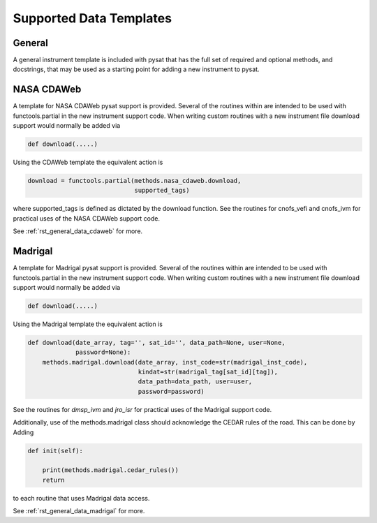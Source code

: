 ========================
Supported Data Templates
========================

General
-------

A general instrument template is included with pysat that has the full set
of required and optional methods, and docstrings, that may be used as a
starting point for adding a new instrument to pysat.



NASA CDAWeb
-----------

A template for NASA CDAWeb pysat support is provided. Several of the routines
within are intended to be used with functools.partial in the new instrument
support code. When writing custom routines with a new instrument file
download support would normally be added via

.. code:: python

   def download(.....)

Using the CDAWeb template the equivalent action is

.. code:: python

   download = functools.partial(methods.nasa_cdaweb.download,
                                supported_tags)

where supported_tags is defined as dictated by the download function. See the
routines for cnofs_vefi and cnofs_ivm for practical uses of the NASA CDAWeb
support code.


See :ref:`rst_general_data_cdaweb` for more.

Madrigal
--------

A template for Madrigal pysat support is provided. Several of the routines
within are intended to be used with functools.partial in the new instrument
support code. When writing custom routines with a new instrument file download
support would normally be added via

.. code:: python

    def download(.....)

Using the Madrigal template the equivalent action is

.. code:: python

     def download(date_array, tag='', sat_id='', data_path=None, user=None,
                  password=None):
         methods.madrigal.download(date_array, inst_code=str(madrigal_inst_code),
                                   kindat=str(madrigal_tag[sat_id][tag]),
                                   data_path=data_path, user=user,
                                   password=password)

See the routines for `dmsp_ivm` and `jro_isr` for practical uses of the Madrigal
support code.

Additionally, use of the methods.madrigal class should acknowledge the CEDAR
rules of the road.  This can be done by Adding

.. code:: python

     def init(self):

         print(methods.madrigal.cedar_rules())
         return

to each routine that uses Madrigal data access.


See :ref:`rst_general_data_madrigal` for more.
